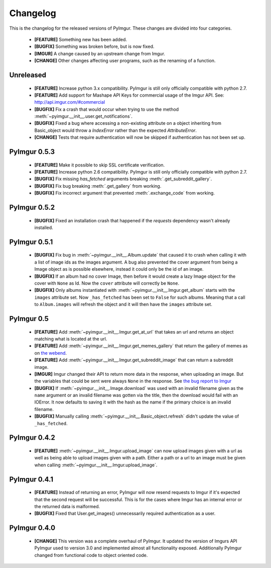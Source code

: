 Changelog
=========

This is the changelog for the released versions of PyImgur. These changes are
divided into four categories.

 * **[FEATURE]** Something new has been added.
 * **[BUGFIX]** Something was broken before, but is now fixed.
 * **[IMGUR]** A change caused by an upstream change from Imgur.
 * **[CHANGE]** Other changes affecting user programs, such as the renaming of
   a function.

Unreleased
----------

 * **[FEATURE]** Increase python 3.x compatibility. PyImgur is still only
   officially compatible with python 2.7.
 * **[FEATURE]** Add support for Mashape API Keys for commercial usage of the
   Imgur API. See: http://api.imgur.com/#commercial
 * **[BUGFIX]** Fix a crash that would occur when trying to use the
   method :meth:`~pyimgur.__init__.user.get_notifications`.
 * **[BUGFIX]** Fixed a bug where accessing a non-existing attribute on a
   object inheriting from Basic_object would throw a `IndexError` rather
   than the expected `AttributeError`.
 * **[CHANGE]** Tests that require authentication will now be skipped if
   authentication has not been set up.

PyImgur 0.5.3
-------------

 * **[FEATURE]** Make it possible to skip SSL certificate verification.
 * **[FEATURE]** Increase python 2.6 compatibility. PyImgur is still only
   officially compatible with python 2.7.
 * **[BUGFIX]** Fix missing `has_fetched` arguments breaking :meth:`.get_subreddit_gallery`.
 * **[BUGFIX]** Fix bug breaking :meth:`.get_gallery` from working.
 * **[BUGFIX]** Fix incorrect argument that prevented :meth:`.exchange_code`
   from working.

PyImgur 0.5.2
-------------

 * **[BUGFIX]** Fixed an installation crash that happened if the `requests`
   dependency wasn't already installed.

PyImgur 0.5.1
-------------

 * **[BUGFIX]** Fix bug in :meth:`~pyimgur.__init__.Album.update` that caused
   it to crash when calling it with a list of image ids as the images argument.
   A bug also prevented the cover argument from being a Image object as is
   possible elsewhere, instead it could only be the id of an image.
 * **[BUGFIX]** If an album had no cover Image, then before it would create a
   lazy Image object for the cover with ``None`` as Id. Now the ``cover``
   attribute will correctly be ``None``.
 * **[BUGFIX]** Only albums instantiated with
   :meth:`~pyimgur.__init__.Imgur.get_album` starts with the ``images``
   attribute set. Now ``_has_fetched`` has been set to ``False`` for such
   albums. Meaning that a call to ``Album.images`` will refresh the object and
   it will then have the ``images`` attribute set.

PyImgur 0.5
-----------

 * **[FEATURE]** Add :meth:`~pyimgur.__init__.Imgur.get_at_url` that takes an
   url and returns an object matching what is located at the url.
 * **[FEATURE]** Add :meth:`~pyimgur.__init__.Imgur.get_memes_gallery` that
   return the gallery of memes as on `the webend <http://imgur.com/g/memes>`_.
 * **[FEATURE]** Add :meth:`~pyimgur.__init__.Imgur.get_subreddit_image` that
   can return a subreddit image.
 * **[IMGUR]** Imgur changed their API to return more data in the response,
   when uploading an image. But the variables that could be sent were always
   ``None`` in the response. See `the bug report to Imgur
   <https://groups.google.com/forum/#!topic/imgur/F3uVb55TMGo>`_
 * **[BUGFIX]** If :meth:`~pyimgur.__init__.Image.download` was used with an
   invalid filename given as the ``name`` argument or an invalid filename was
   gotten via the title, then the download would fail with an IOError. It now
   defaults to saving it with the hash as the name if the primary choice is an
   invalid filename.
 * **[BUGFIX]** Manually calling :meth:`~pyimgur.__init__.Basic_object.refresh`
   didn't update the value of ``_has_fetched``.

PyImgur 0.4.2
-------------

 * **[FEATURE]** :meth:`~pyimgur.__init__.Imgur.upload_image` can now upload
   images given with a url as well as being able to upload images given with a
   path. Either a path or a url to an image must be given when calling
   :meth:`~pyimgur.__init__.Imgur.upload_image`.

PyImgur 0.4.1
-------------

 * **[FEATURE]** Instead of returning an error, PyImgur will now resend
   requests to Imgur if it's expected that the second request will be
   successful.  This is for the cases where Imgur has an internal error or the
   returned data is malformed.
 * **[BUGFIX]** Fixed that User.get_images() unnecessarily required
   authentication as a user.

PyImgur 0.4.0
-------------

 * **[CHANGE]** This version was a complete overhaul of PyImgur. It updated the
   version of Imgurs API PyImgur used to version 3.0 and implemented almost all
   functionality exposed. Additionally PyImgur changed from functional code to
   object oriented code.
